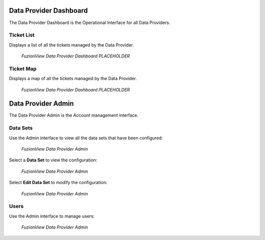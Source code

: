Data Provider Dashboard
========================

The Data Provider Dashboard is the Operational Interface for all Data Providers.

Ticket List
------------

Displays a list of all the tickets managed by the Data Provider. 

.. figure:: /_static/DPDashboard1.png
   :alt: The Ticket List
   :class: with-border
   
   *FuzionView Data Provider Dashboard PLACEHOLDER*

Ticket Map
-----------

Displays a map of all the tickets managed by the Data Provider.

.. figure:: /_static/DPDashboard2_Map.png
   :alt: The FuzionView Data Provider Dashboard
   :class: with-border
   
   *FuzionView Data Provider Dashboard PLACEHOLDER*

Data Provider Admin
====================

The Data Provider Admin is the Account management interface.

Data Sets
----------

Use the Admin interface to view all the data sets that have been configured:

.. figure:: /_static/DPAdmin1_Datasets.png
   :alt: The FuzionView Data Provider Admin
   :class: with-border
   
   *FuzionView Data Provider Admin*

Select a **Data Set** to view the configuration:

.. figure:: /_static/DPAdmin3_DeleteEdit.png
   :alt: The FuzionView Data Provider Admin
   :class: with-border
   
   *FuzionView Data Provider Admin*

Select **Edit Data Set** to modify the configuration:

.. figure:: /_static/DPAdmin6_Datasets2.png
   :alt: The FuzionView Data Provider Admin
   :class: with-border
   
   *FuzionView Data Provider Admin*

Users
------

Use the Admin interface to manage users:

.. figure:: /_static/DPAdmin2_Users.png
   :alt: The FuzionView Data Provider Admin
   :class: with-border
   
   *FuzionView Data Provider Admin*
